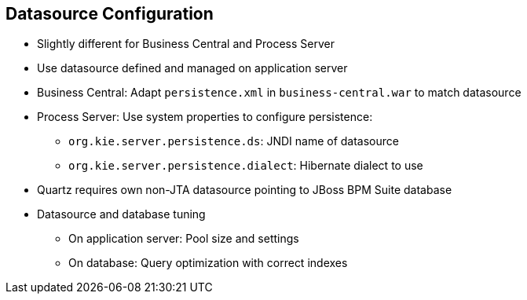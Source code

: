 :scrollbar:
:data-uri:
:noaudio:

== Datasource Configuration

* Slightly different for Business Central and Process Server
* Use datasource defined and managed on application server
* Business Central: Adapt `persistence.xml` in `business-central.war` to match datasource
* Process Server: Use system properties to configure persistence:
** `org.kie.server.persistence.ds`: JNDI name of datasource
** `org.kie.server.persistence.dialect`: Hibernate dialect to use
* Quartz requires own non-JTA datasource pointing to JBoss BPM Suite database
* Datasource and database tuning
** On application server: Pool size and settings
** On database: Query optimization with correct indexes

 
